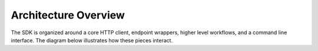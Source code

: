 Architecture Overview
=====================

The SDK is organized around a core HTTP client, endpoint wrappers, higher level workflows,
and a command line interface. The diagram below illustrates how these pieces interact.

.. mermaid::

   graph TD
       CLI[CLI] --> |uses| Workflows
       CLI --> |calls| SDK
       Workflows --> |call| SDK
       SDK --> |wraps| Endpoints
       Endpoints --> |use| HTTPClient

